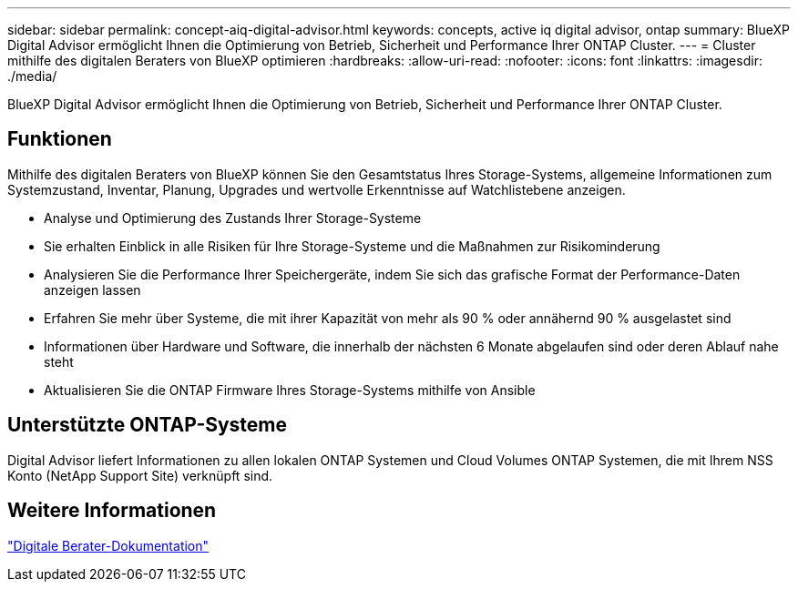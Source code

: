 ---
sidebar: sidebar 
permalink: concept-aiq-digital-advisor.html 
keywords: concepts, active iq digital advisor, ontap 
summary: BlueXP Digital Advisor ermöglicht Ihnen die Optimierung von Betrieb, Sicherheit und Performance Ihrer ONTAP Cluster. 
---
= Cluster mithilfe des digitalen Beraters von BlueXP optimieren
:hardbreaks:
:allow-uri-read: 
:nofooter: 
:icons: font
:linkattrs: 
:imagesdir: ./media/


[role="lead"]
BlueXP Digital Advisor ermöglicht Ihnen die Optimierung von Betrieb, Sicherheit und Performance Ihrer ONTAP Cluster.



== Funktionen

Mithilfe des digitalen Beraters von BlueXP können Sie den Gesamtstatus Ihres Storage-Systems, allgemeine Informationen zum Systemzustand, Inventar, Planung, Upgrades und wertvolle Erkenntnisse auf Watchlistebene anzeigen.

* Analyse und Optimierung des Zustands Ihrer Storage-Systeme
* Sie erhalten Einblick in alle Risiken für Ihre Storage-Systeme und die Maßnahmen zur Risikominderung
* Analysieren Sie die Performance Ihrer Speichergeräte, indem Sie sich das grafische Format der Performance-Daten anzeigen lassen
* Erfahren Sie mehr über Systeme, die mit ihrer Kapazität von mehr als 90 % oder annähernd 90 % ausgelastet sind
* Informationen über Hardware und Software, die innerhalb der nächsten 6 Monate abgelaufen sind oder deren Ablauf nahe steht
* Aktualisieren Sie die ONTAP Firmware Ihres Storage-Systems mithilfe von Ansible




== Unterstützte ONTAP-Systeme

Digital Advisor liefert Informationen zu allen lokalen ONTAP Systemen und Cloud Volumes ONTAP Systemen, die mit Ihrem NSS Konto (NetApp Support Site) verknüpft sind.



== Weitere Informationen

https://docs.netapp.com/us-en/active-iq/digital-advisor-integration-with-bluexp.html["Digitale Berater-Dokumentation"^]
